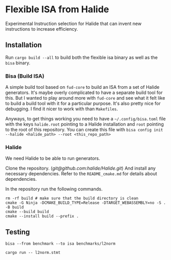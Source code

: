 * Flexible ISA from Halide

Experimental Instruction selection for Halide that can invent new instructions to increase efficiency.

** Installation

Run =cargo build --all= to build both the flexible isa binary as well as the =bisa= binary.

*** Bisa (Build ISA)

A simple build tool based on =fud-core= to build an ISA from a set of Halide generators. It's maybe overly complicated to have a separate build tool for this. But I wanted to play around more with =fud-core= and see what it felt like to build a build tool with it for a particular purpose. It's also pretty nice for debugging. I find it nicer to work with than =Makefiles=.

Anyways, to get things working you need to have a =~/.config/bisa.toml= file with the keys =halide.root= pointing to a Halide installation and =root= pointing to the root of this repository. You can create this file with =bisa config init --halide <halide_path> --root <this_repo_path>=

*** Halide

We need Halide to be able to run generators.

Clone the repository. ([[git@github.com:halide/Halide.git][git@github.com:halide/Halide.git]]) And install any necessary dependencies. Refer to the =README_cmake.md= for details about dependencies.

In the repository run the following commands.

#+begin_src shell
rm -rf build # make sure that the build directory is clean
cmake -G Ninja -DCMAKE_BUILD_TYPE=Release -DTARGET_WEBASSEMBLY=no -S . -B build
cmake --build build
cmake --install build --prefix .
#+end_src

** Testing

#+begin_src async-shell :results none :name flex-isa
bisa --from benchmark --to isa benchmarks/l2norm
#+end_src

#+begin_src async-shell :results none :name flex-isa
cargo run -- l2norm.stmt
#+end_src

